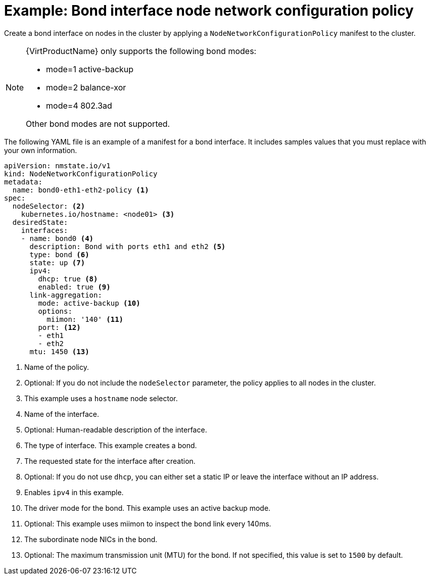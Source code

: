// Module included in the following assemblies:
//
// * networking/k8s_nmstate/k8s-nmstate-updating-node-network-config.adoc

:_mod-docs-content-type: REFERENCE
[id="virt-example-bond-nncp_{context}"]
= Example: Bond interface node network configuration policy

Create a bond interface on nodes in the cluster by applying a `NodeNetworkConfigurationPolicy` manifest
to the cluster.

[NOTE]
====
{VirtProductName} only supports the following bond modes:

* mode=1 active-backup +
* mode=2 balance-xor +
* mode=4 802.3ad +

Other bond modes are not supported.
====

The following YAML file is an example of a manifest for a bond interface.
It includes samples values that you must replace with your own information.

[source,yaml]
----
apiVersion: nmstate.io/v1
kind: NodeNetworkConfigurationPolicy
metadata:
  name: bond0-eth1-eth2-policy <1>
spec:
  nodeSelector: <2>
    kubernetes.io/hostname: <node01> <3>
  desiredState:
    interfaces:
    - name: bond0 <4>
      description: Bond with ports eth1 and eth2 <5>
      type: bond <6>
      state: up <7>
      ipv4:
        dhcp: true <8>
        enabled: true <9>
      link-aggregation:
        mode: active-backup <10>
        options:
          miimon: '140' <11>
        port: <12>
        - eth1
        - eth2
      mtu: 1450 <13>
----
<1> Name of the policy.
<2> Optional: If you do not include the `nodeSelector` parameter, the policy applies to all nodes in the cluster.
<3> This example uses a `hostname` node selector.
<4> Name of the interface.
<5> Optional: Human-readable description of the interface.
<6> The type of interface. This example creates a bond.
<7> The requested state for the interface after creation.
<8> Optional: If you do not use `dhcp`, you can either set a static IP or leave the interface without an IP address.
<9> Enables `ipv4` in this example.
<10> The driver mode for the bond. This example uses an active backup mode.
<11> Optional: This example uses miimon to inspect the bond link every 140ms.
<12> The subordinate node NICs in the bond.
<13> Optional: The maximum transmission unit (MTU) for the bond. If not specified, this value is set to `1500` by default.